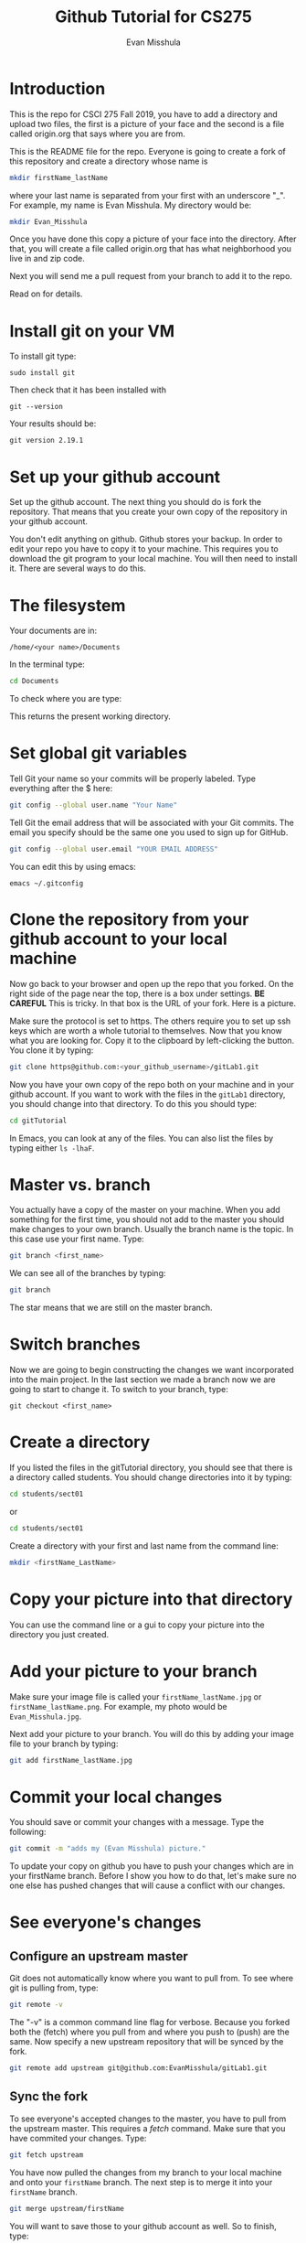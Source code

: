 #+Title: Github Tutorial for CS275
#+Author: Evan Misshula

* Introduction 
This is the repo for CSCI 275 Fall 2019, you have to add a directory
and upload two files, the first is a picture of your face and the
second is a file called origin.org that says where you are from.

This is the README file for the repo.  Everyone is going to create
a fork of this repository and create a directory whose name is

#+BEGIN_SRC sh :results value :exports code
mkdir firstName_lastName
#+END_SRC


where your last name is separated from your first with an underscore
"_".  For example, my name is Evan Misshula. My directory would be:

#+BEGIN_SRC sh :results value :exports code
mkdir Evan_Misshula
#+END_SRC


Once you have done this copy a picture of your face into the
directory. After that, you will create a file called origin.org that
has what neighborhood you live in and zip code.


 Next you will send me a pull request from your branch to
add it to the repo. 

Read on for details.

* Install git on your VM

To install git type:


#+BEGIN_EXAMPLE
sudo install git
#+END_EXAMPLE

Then check that it has been installed with 

#+BEGIN_SRC shell :results value :exports code
git --version
#+END_SRC
Your results should be:

#+RESULTS:
: git version 2.19.1


* Set up your github account

Set up the github account.  The next thing you should do is 
fork the repository.  That means that you create your own copy of the
repository in your github account.

[[file:images/fork.png]]

You don't edit anything on github.  Github stores your backup.  In
order to edit your repo you have to copy it to your machine.  This
requires you to download the git program to your local machine.  You
will then need to install it.  There are several ways to do this.


* The filesystem  

Your documents are in: 
#+BEGIN_EXAMPLE
/home/<your name>/Documents
#+END_EXAMPLE


In the terminal type:
#+BEGIN_SRC sh :exports code
cd Documents
#+END_SRC


To check where you are type:

#+BEGIN_SRC sh :exports
pwd
#+END_SRC

This returns the present working directory.
* Set global git variables
Tell Git your name so your commits will be properly labeled. Type
everything after the $ here:

#+BEGIN_SRC sh :exports code
git config --global user.name "Your Name"
#+END_SRC


Tell Git the email address that will be associated with your Git
commits. The email you specify should be the same one you used to sign
up for GitHub.

#+BEGIN_SRC sh :exports code
git config --global user.email "YOUR EMAIL ADDRESS"
#+END_SRC

You can edit this by using emacs:

#+BEGIN_EXAMPLE
emacs ~/.gitconfig
#+END_EXAMPLE


* Clone the repository from your github account to your local machine

Now go back to your browser and open up the repo that you forked.  On
the right side of the page near the top, there is a box under
settings.  *BE CAREFUL* This is tricky. In that box is the URL of your
fork.  Here is a picture.

[[file:images/url.png]]

Make sure the protocol is set to https. The others require you to set
up ssh keys which are worth a whole tutorial to themselves.  Now that
you know what you are looking for.  Copy it to the clipboard by
left-clicking the button. You clone it by typing:

#+BEGIN_SRC sh :exports code
git clone https@github.com:<your_github_username>/gitLab1.git
#+END_SRC

Now you have your own copy of the repo both on your machine and in your github account.
If you want to work with the files in the ~gitLab1~ directory, you should change into 
that directory. To do this you should type:

#+BEGIN_SRC sh :exports code
cd gitTutorial
#+END_SRC

In Emacs, you can look at any of the files. You can also list the files by 
typing either ~ls -lhaF~.

* Master vs. branch
You actually have a copy of the master on your machine.  When you add something
for the first time, you should not add to the master you should make changes to 
your own branch. Usually the branch name is the topic.  In this case use your
first name.  Type:

#+BEGIN_SRC sh :exports code
git branch <first_name>
#+END_SRC

We can see all of the branches by typing:

#+BEGIN_SRC sh :exports code
git branch
#+END_SRC

The star means that we are still on the master branch.

* Switch branches
Now we are going to begin constructing the changes we want
incorporated into the main project. In the last section we made a
branch now we are going to start to change it.  To switch to your
branch, type:
#+BEGIN_SRC :exports code
git checkout <first_name>
#+END_SRC

* Create a directory

If you listed the files in the gitTutorial directory, you should see
that there is a directory called students. You should change
directories into it by typing:

#+BEGIN_SRC sh :exports code
cd students/sect01
#+END_SRC

or 

#+BEGIN_SRC sh :exports code
cd students/sect01
#+END_SRC

Create a directory with your first and last name from the command line:

#+BEGIN_SRC sh :exports code
mkdir <firstName_LastName>
#+END_SRC

* Copy your picture into that directory

You can use the command line or a gui to copy your picture into the
directory you just created.

* Add your picture to your branch

Make sure your image file is called your ~firstName_lastName.jpg~ or
~firstName_lastName.png~.  For example, my photo would be
~Evan_Misshula.jpg~.

Next add your picture to your branch.  You will do
this by adding your image file to your branch by typing:

#+BEGIN_SRC sh :exports code
git add firstName_lastName.jpg
#+END_SRC

* Commit your local changes

You should save or commit your changes with a message.  Type the following:

#+BEGIN_SRC sh :exports code
git commit -m "adds my (Evan Misshula) picture."
#+END_SRC

To update your copy on github you have to push your changes which are in 
your firstName branch. Before I show you how to do that, let's make sure
no one else has pushed changes that will cause a conflict with our changes.

* See everyone's changes
** Configure an upstream master
Git does not automatically know where you want to pull from.
To see where git is pulling from, type:

#+BEGIN_SRC sh :exports code
git remote -v
#+END_SRC

The "-v" is a common command line flag for verbose.  Because you 
forked both the (fetch) where you pull from and where you push to
(push) are the same. Now specify a new upstream repository that will
be synced by the fork.

#+BEGIN_SRC sh :exports code
git remote add upstream git@github.com:EvanMisshula/gitLab1.git
#+END_SRC

** Sync the fork
To see everyone's accepted changes to the master, you have to pull
from the upstream master. This requires a /fetch/ command.  Make sure
that you have commited your changes.  Type:


#+BEGIN_SRC sh :exports code
git fetch upstream
#+END_SRC


You have now pulled the changes from my branch to your local machine
and onto your ~firstName~ branch. The next step is to merge it into
your ~firstName~ branch.

#+BEGIN_SRC sh :exports code
git merge upstream/firstName
#+END_SRC

You will want to save those to your github account as well.  So to finish, type:

#+BEGIN_SRC sh :exports code
git push origin firstName
#+END_SRC

* Pull request

If you refresh your github page you will see that the repository now
has two braches.  Switch to the firstName branch and send a pull
request.


